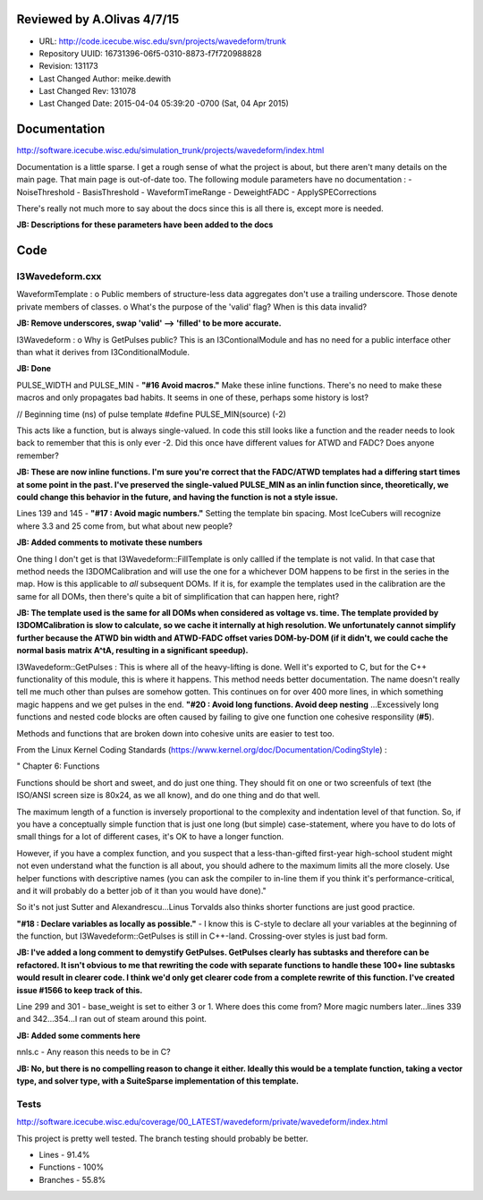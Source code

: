 Reviewed by A.Olivas 4/7/15
***************************

- URL: http://code.icecube.wisc.edu/svn/projects/wavedeform/trunk
- Repository UUID: 16731396-06f5-0310-8873-f7f720988828
- Revision: 131173
- Last Changed Author: meike.dewith
- Last Changed Rev: 131078
- Last Changed Date: 2015-04-04 05:39:20 -0700 (Sat, 04 Apr 2015)

Documentation
*************
http://software.icecube.wisc.edu/simulation_trunk/projects/wavedeform/index.html

Documentation is a little sparse.  I get a rough sense of what the project is about,
but there aren't many details on the main page.  That main page is out-of-date too.
The following module parameters have no documentation :
- NoiseThreshold
- BasisThreshold
- WaveformTimeRange
- DeweightFADC
- ApplySPECorrections

There's really not much more to say about the docs since this is all there is,
except more is needed.

**JB: Descriptions for these parameters have been added to the docs**

Code
*************

I3Wavedeform.cxx
++++++++++++++++

WaveformTemplate :
o Public members of structure-less data aggregates don't use a 
trailing underscore.  Those denote private members of classes.
o What's the purpose of the 'valid' flag?  When is this data invalid?

**JB: Remove underscores, swap 'valid' --> 'filled' to be more accurate.**

I3Wavedeform :
o Why is GetPulses public?  This is an I3ContionalModule and has no need for a public
interface other than what it derives from I3ConditionalModule.

**JB: Done**

PULSE_WIDTH and PULSE_MIN - **"#16 Avoid macros."**  Make these inline functions.  There's
no need to make these macros and only propagates bad habits.  It seems in one of these,
perhaps some history is lost?  

// Beginning time (ns) of pulse template
#define PULSE_MIN(source)	(-2)

This acts like a function, but is always single-valued.  In code this still looks like 
a function and the reader needs to look back to remember that this is only ever -2.
Did this once have different values for ATWD and FADC?  Does anyone remember?

**JB: These are now inline functions.  I'm sure you're correct that the FADC/ATWD
templates had a differing start times at some point in the past. I've preserved
the single-valued PULSE_MIN as an inlin function since, theoretically, we could
change this behavior in the future, and having the function is not a style issue.**

Lines 139 and 145 - **"#17 : Avoid magic numbers."**  Setting the template bin spacing.
Most IceCubers will recognize where 3.3 and 25 come from, but what about new people?

**JB: Added comments to motivate these numbers**

One thing I don't get is that I3Wavedeform::FillTemplate is only callled if the template
is not valid.  In that case that method needs the I3DOMCalibration and will use the one 
for a whichever DOM happens to be first in the series in the map.  How is this applicable
to *all* subsequent DOMs.  If it is, for example the templates used in the calibration
are the same for all DOMs, then there's quite a bit of simplification that can happen
here, right?

**JB: The template used is the same for all DOMs when considered as voltage vs. time.
The template provided by I3DOMCalibration is slow to calculate, so we cache it
internally at high resolution.  We unfortunately cannot simplify further because
the ATWD bin width and ATWD-FADC offset varies DOM-by-DOM (if it didn't, we
could cache the normal basis matrix A^tA, resulting in a significant speedup).**

I3Wavedeform::GetPulses :  This is where all of the heavy-lifting is done.  Well it's
exported to C, but for the C++ functionality of this module, this is where it happens.
This method needs better documentation.  The name doesn't really tell me much other
than pulses are somehow gotten.  This continues on for over 400 more lines, in which
something magic happens and we get pulses in the end.  **"#20 : Avoid long functions.  
Avoid deep nesting** ...Excessively long functions and nested code blocks are often
caused by failing to give one function one cohesive responsility (**#5**).

Methods and functions that are broken down into cohesive units are easier to test too.

From the Linux Kernel Coding Standards (https://www.kernel.org/doc/Documentation/CodingStyle) :

"		Chapter 6: Functions

Functions should be short and sweet, and do just one thing.  They should
fit on one or two screenfuls of text (the ISO/ANSI screen size is 80x24,
as we all know), and do one thing and do that well.

The maximum length of a function is inversely proportional to the
complexity and indentation level of that function.  So, if you have a
conceptually simple function that is just one long (but simple)
case-statement, where you have to do lots of small things for a lot of
different cases, it's OK to have a longer function.

However, if you have a complex function, and you suspect that a
less-than-gifted first-year high-school student might not even
understand what the function is all about, you should adhere to the
maximum limits all the more closely.  Use helper functions with
descriptive names (you can ask the compiler to in-line them if you think
it's performance-critical, and it will probably do a better job of it
than you would have done)."

So it's not just Sutter and Alexandrescu...Linus Torvalds also thinks shorter
functions are just good practice.

 
**"#18 : Declare variables as locally as possible."** - I know this is C-style to
declare all your variables at the beginning of the function, but I3Wavedeform::GetPulses is
still in C++-land.  Crossing-over styles is just bad form.

**JB: I've added a long comment to demystify GetPulses.  GetPulses clearly has subtasks
and therefore can be refactored.  It isn't obvious to me that rewriting the code
with separate functions to handle these 100+ line subtasks would result in clearer
code.  I think we'd only get clearer code from a complete rewrite of this function.
I've created issue #1566 to keep track of this.**

Line 299 and 301 - base_weight is set to either 3 or 1.  Where does this come from?
More magic numbers later...lines 339 and 342...354...I ran out of steam around this point.

**JB: Added some comments here**

nnls.c - Any reason this needs to be in C?

**JB: No, but there is no compelling reason to change it either.  Ideally this would
be a template function, taking a vector type, and solver type, with
a SuiteSparse implementation of this template.**

Tests
+++++
http://software.icecube.wisc.edu/coverage/00_LATEST/wavedeform/private/wavedeform/index.html

This project is pretty well tested.  The branch testing should probably be better.

- Lines - 91.4%
- Functions - 100%
- Branches - 55.8%
